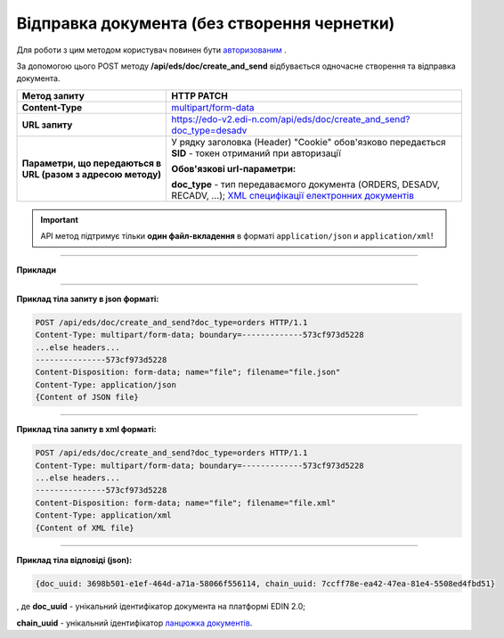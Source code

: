 ######################################################################
**Відправка документа (без створення чернетки)**
######################################################################

Для роботи з цим методом користувач повинен бути `авторизованим <https://wiki.edi-n.com/uk/latest/integration_2_0/APIv2/Authorization.html>`__ .

За допомогою цього POST методу **/api/eds/doc/create_and_send** відбувається одночасне створення та відправка документа.

+--------------------------------------------------------------+----------------------------------------------------------------------------------------------------------------------------------------------------------------------------------+
|                       **Метод запиту**                       |                                                                                  **HTTP PATCH**                                                                                  |
+==============================================================+==================================================================================================================================================================================+
| **Content-Type**                                             | `multipart/form-data <https://tools.ietf.org/html/rfc7578>`__                                                                                                                    |
+--------------------------------------------------------------+----------------------------------------------------------------------------------------------------------------------------------------------------------------------------------+
| **URL запиту**                                               | https://edo-v2.edi-n.com/api/eds/doc/create_and_send?doc_type=desadv                                                                                                             |
+--------------------------------------------------------------+----------------------------------------------------------------------------------------------------------------------------------------------------------------------------------+
| **Параметри, що передаються в URL (разом з адресою методу)** | У рядку заголовка (Header) "Cookie" обов'язково передається **SID** - токен отриманий при авторизації                                                                            |
|                                                              |                                                                                                                                                                                  |
|                                                              | **Обов'язкові url-параметри:**                                                                                                                                                   |
|                                                              |                                                                                                                                                                                  |
|                                                              | **doc_type** - тип передаваємого документа (ORDERS, DESADV, RECADV, ...);  `XML специфікації електронних документів <https://wiki.edi-n.com/uk/latest/XML/XML-structure.html>`__ |
+--------------------------------------------------------------+----------------------------------------------------------------------------------------------------------------------------------------------------------------------------------+


.. important::
    API метод підтримує тільки **один файл-вкладення** в форматі ``application/json`` и ``application/xml``!

--------------

**Приклади**

--------------

**Приклад тіла запиту в json форматі:**

.. code:: ruby

  POST /api/eds/doc/create_and_send?doc_type=orders HTTP/1.1
  Content-Type: multipart/form-data; boundary=-------------573cf973d5228
  ...else headers...
  ---------------573cf973d5228
  Content-Disposition: form-data; name="file"; filename="file.json"
  Content-Type: application/json
  {Content of JSON file}

--------------

**Приклад тіла запиту в xml форматі:**

.. code:: ruby

  POST /api/eds/doc/create_and_send?doc_type=orders HTTP/1.1
  Content-Type: multipart/form-data; boundary=-------------573cf973d5228
  ...else headers...
  ---------------573cf973d5228
  Content-Disposition: form-data; name="file"; filename="file.xml"
  Content-Type: application/xml
  {Content of XML file}

--------------

**Приклад тіла відповіді (json):**

.. code:: ruby

  {doc_uuid: 3698b501-e1ef-464d-a71a-58066f556114, chain_uuid: 7ccff78e-ea42-47ea-81e4-5508ed4fbd51}

, де **doc_uuid** - унікальний ідентифікатор документа на платформі EDIN 2.0;

**chain_uuid** - унікальний ідентифікатор `ланцюжка документів <https://wiki.edi-n.com/uk/latest/integration_2_0/APIv2/EdsChain.html>`__.







